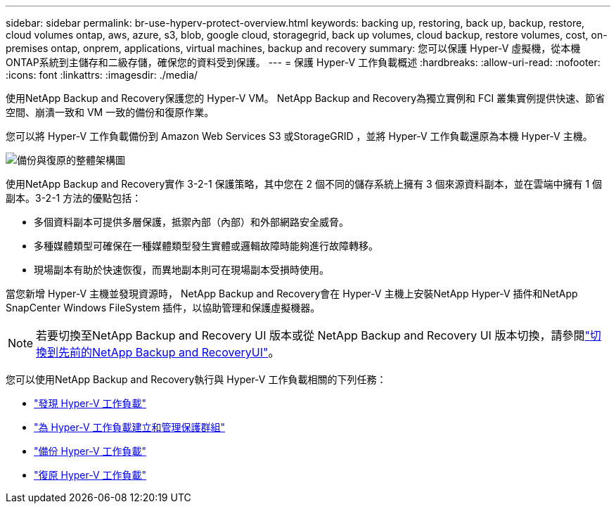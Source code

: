 ---
sidebar: sidebar 
permalink: br-use-hyperv-protect-overview.html 
keywords: backing up, restoring, back up, backup, restore, cloud volumes ontap, aws, azure, s3, blob, google cloud, storagegrid, back up volumes, cloud backup, restore volumes, cost, on-premises ontap, onprem, applications, virtual machines, backup and recovery 
summary: 您可以保護 Hyper-V 虛擬機，從本機ONTAP系統到主儲存和二級存儲，確保您的資料受到保護。 
---
= 保護 Hyper-V 工作負載概述
:hardbreaks:
:allow-uri-read: 
:nofooter: 
:icons: font
:linkattrs: 
:imagesdir: ./media/


[role="lead"]
使用NetApp Backup and Recovery保護您的 Hyper-V VM。  NetApp Backup and Recovery為獨立實例和 FCI 叢集實例提供快速、節省空間、崩潰一致和 VM 一致的備份和復原作業。

您可以將 Hyper-V 工作負載備份到 Amazon Web Services S3 或StorageGRID ，並將 Hyper-V 工作負載還原為本機 Hyper-V 主機。

image:../media/diagram-backup-recovery-general.png["備份與復原的整體架構圖"]

使用NetApp Backup and Recovery實作 3-2-1 保護策略，其中您在 2 個不同的儲存系統上擁有 3 個來源資料副本，並在雲端中擁有 1 個副本。3-2-1 方法的優點包括：

* 多個資料副本可提供多層保護，抵禦內部（內部）和外部網路安全威脅。
* 多種媒體類型可確保在一種媒體類型發生實體或邏輯故障時能夠進行故障轉移。
* 現場副本有助於快速恢復，而異地副本則可在現場副本受損時使用。


當您新增 Hyper-V 主機並發現資源時， NetApp Backup and Recovery會在 Hyper-V 主機上安裝NetApp Hyper-V 插件和NetApp SnapCenter Windows FileSystem 插件，以協助管理和保護虛擬機器。


NOTE: 若要切換至NetApp Backup and Recovery UI 版本或從 NetApp Backup and Recovery UI 版本切換，請參閱link:br-start-switch-ui.html["切換到先前的NetApp Backup and RecoveryUI"]。

您可以使用NetApp Backup and Recovery執行與 Hyper-V 工作負載相關的下列任務：

* link:br-start-discover-hyperv.html["發現 Hyper-V 工作負載"]
* link:br-use-hyperv-protection-groups.html["為 Hyper-V 工作負載建立和管理保護群組"]
* link:br-use-hyperv-backup.html["備份 Hyper-V 工作負載"]
* link:br-use-hyperv-restore.html["復原 Hyper-V 工作負載"]

